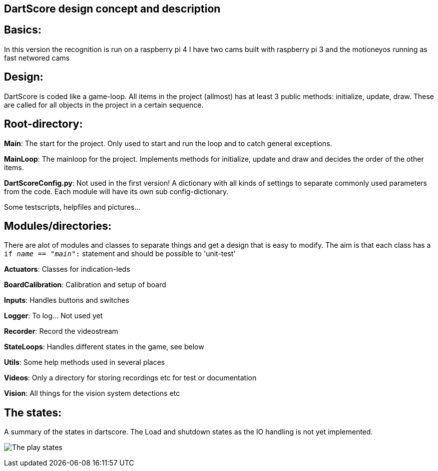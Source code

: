 DartScore design concept and description
----------------------------------------

== Basics:
In this version the recognition is run on a raspberry pi 4
I have two cams built with raspberry pi 3 and the motioneyos running as fast networed cams

== Design:
DartScore is coded like a game-loop.
All items in the project (allmost) has at least 3 public methods: initialize, update, draw.
These are called for all objects in the project in a certain sequence.



== Root-directory:
*Main*:
The start for the project. Only used to start and run the loop and to catch general exceptions.

*MainLoop*:
The mainloop for the project. Implements methods for initialize, update and draw and decides
the order of the other items.

*DartScoreConfig.py*:
Not used in the first version! A dictionary with all kinds of settings to separate commonly used parameters from the code.
Each module will have its own sub config-dictionary.

Some testscripts, helpfiles and pictures...

== Modules/directories:
There are alot of modules and classes to separate things and get a design that is easy to modify.
The aim is that each class has a  `if __name__ == "__main__":` statement and should be possible to
'unit-test'


*Actuators*:
Classes for indication-leds

*BoardCalibration*:
Calibration and setup of board

*Inputs*:
Handles buttons and switches

*Logger*:
To log... Not used yet

*Recorder*:
Record the videostream

*StateLoops*:
Handles different states in the game, see below

*Utils*:
Some help methods used in several places

*Videos*:
Only a directory for storing recordings etc for test or documentation

*Vision*:
All things for the vision system detections etc

== The states:
A summary of the states in dartscore. The Load and shutdown states as the IO handling is not yet implemented.

image:DartScoreStates.png[The play states]
